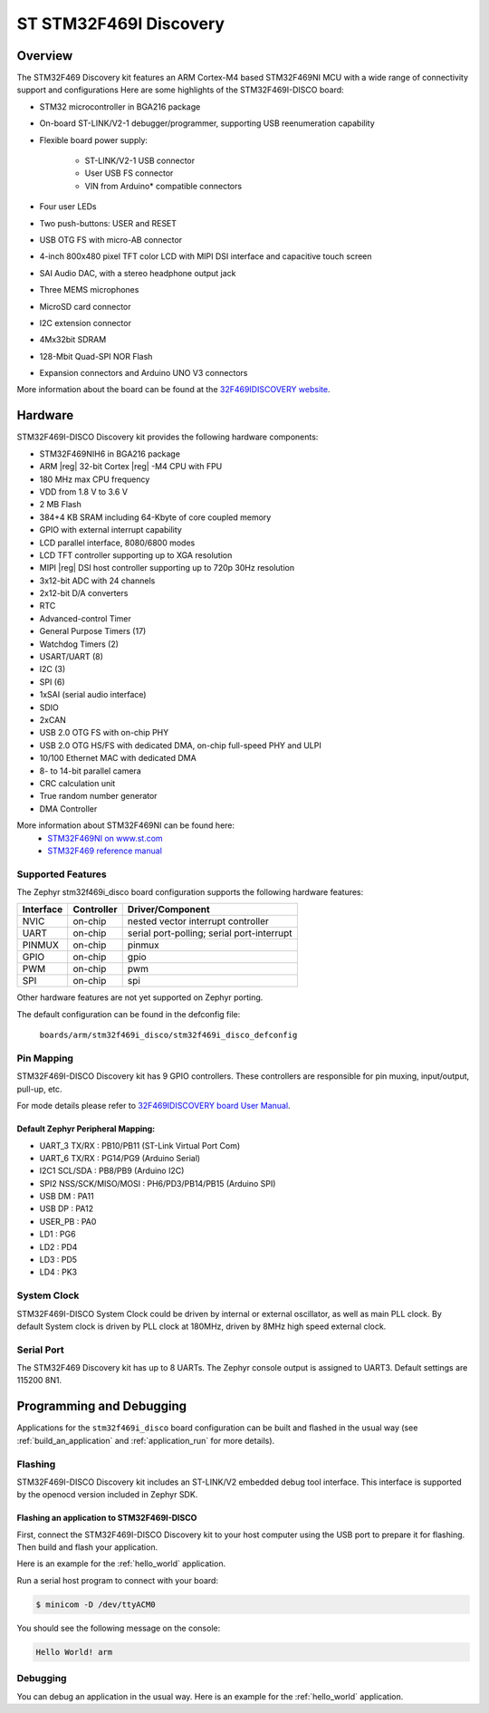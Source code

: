 .. _stm32f469i_disco_board:

ST STM32F469I Discovery
#######################

Overview
********

The STM32F469 Discovery kit features an ARM Cortex-M4 based STM32F469NI MCU
with a wide range of connectivity support and configurations Here are
some highlights of the STM32F469I-DISCO board:


- STM32 microcontroller in BGA216 package
- On-board ST-LINK/V2-1 debugger/programmer, supporting USB reenumeration capability
- Flexible board power supply:

       - ST-LINK/V2-1 USB connector
       - User USB FS connector
       - VIN from Arduino* compatible connectors

- Four user LEDs
- Two push-buttons: USER and RESET
- USB OTG FS with micro-AB connector
- 4-inch 800x480 pixel TFT color LCD with MIPI DSI interface and capacitive touch screen
- SAI Audio DAC, with a stereo headphone output jack
- Three MEMS microphones
- MicroSD card connector
- I2C extension connector
- 4Mx32bit SDRAM
- 128-Mbit Quad-SPI NOR Flash
- Expansion connectors and Arduino UNO V3 connectors

.. image:: img/stm32f469i_disco.jpg
     :align: center
     :alt: STM32F469I-DISCO

More information about the board can be found at the `32F469IDISCOVERY website`_.

Hardware
********

STM32F469I-DISCO Discovery kit provides the following hardware components:

- STM32F469NIH6 in BGA216 package
- ARM |reg| 32-bit Cortex |reg| -M4 CPU with FPU
- 180 MHz max CPU frequency
- VDD from 1.8 V to 3.6 V
- 2 MB Flash
- 384+4 KB SRAM including 64-Kbyte of core coupled memory
- GPIO with external interrupt capability
- LCD parallel interface, 8080/6800 modes
- LCD TFT controller supporting up to XGA resolution
- MIPI |reg|  DSI host controller supporting up to 720p 30Hz resolution
- 3x12-bit ADC with 24 channels
- 2x12-bit D/A converters
- RTC
- Advanced-control Timer
- General Purpose Timers (17)
- Watchdog Timers (2)
- USART/UART (8)
- I2C (3)
- SPI (6)
- 1xSAI (serial audio interface)
- SDIO
- 2xCAN
- USB 2.0 OTG FS with on-chip PHY
- USB 2.0 OTG HS/FS with dedicated DMA, on-chip full-speed PHY and ULPI
- 10/100 Ethernet MAC with dedicated DMA
- 8- to 14-bit parallel camera
- CRC calculation unit
- True random number generator
- DMA Controller

More information about STM32F469NI can be found here:
       - `STM32F469NI on www.st.com`_
       - `STM32F469 reference manual`_

Supported Features
==================

The Zephyr stm32f469i_disco board configuration supports the following hardware features:

+-----------+------------+-------------------------------------+
| Interface | Controller | Driver/Component                    |
+===========+============+=====================================+
| NVIC      | on-chip    | nested vector interrupt controller  |
+-----------+------------+-------------------------------------+
| UART      | on-chip    | serial port-polling;                |
|           |            | serial port-interrupt               |
+-----------+------------+-------------------------------------+
| PINMUX    | on-chip    | pinmux                              |
+-----------+------------+-------------------------------------+
| GPIO      | on-chip    | gpio                                |
+-----------+------------+-------------------------------------+
| PWM       | on-chip    | pwm                                 |
+-----------+------------+-------------------------------------+
| SPI       | on-chip    | spi                                 |
+-----------+------------+-------------------------------------+

Other hardware features are not yet supported on Zephyr porting.

The default configuration can be found in the defconfig file:

	``boards/arm/stm32f469i_disco/stm32f469i_disco_defconfig``


Pin Mapping
===========

STM32F469I-DISCO Discovery kit has 9 GPIO controllers. These controllers are responsible for pin muxing,
input/output, pull-up, etc.

For mode details please refer to `32F469IDISCOVERY board User Manual`_.

Default Zephyr Peripheral Mapping:
----------------------------------
- UART_3 TX/RX : PB10/PB11 (ST-Link Virtual Port Com)
- UART_6 TX/RX : PG14/PG9 (Arduino Serial)
- I2C1 SCL/SDA : PB8/PB9 (Arduino I2C)
- SPI2 NSS/SCK/MISO/MOSI : PH6/PD3/PB14/PB15 (Arduino SPI)
- USB DM : PA11
- USB DP : PA12
- USER_PB : PA0
- LD1 : PG6
- LD2 : PD4
- LD3 : PD5
- LD4 : PK3

System Clock
============

STM32F469I-DISCO System Clock could be driven by internal or external oscillator,
as well as main PLL clock. By default System clock is driven by PLL clock at 180MHz,
driven by 8MHz high speed external clock.

Serial Port
===========

The STM32F469 Discovery kit has up to 8 UARTs. The Zephyr console output is assigned to UART3.
Default settings are 115200 8N1.


Programming and Debugging
*************************

Applications for the ``stm32f469i_disco`` board configuration can be built and
flashed in the usual way (see :ref:`build_an_application` and
:ref:`application_run` for more details).

Flashing
========

STM32F469I-DISCO Discovery kit includes an ST-LINK/V2 embedded debug tool interface.
This interface is supported by the openocd version included in Zephyr SDK.

Flashing an application to STM32F469I-DISCO
-------------------------------------------

First, connect the STM32F469I-DISCO Discovery kit to your host computer using
the USB port to prepare it for flashing. Then build and flash your application.

Here is an example for the :ref:`hello_world` application.

.. zephyr-app-commands::
   :zephyr-app: samples/hello_world
   :board: stm32f469i_disco
   :goals: build flash

Run a serial host program to connect with your board:

.. code-block:: console

   $ minicom -D /dev/ttyACM0

You should see the following message on the console:

.. code-block:: console

   Hello World! arm


Debugging
=========

You can debug an application in the usual way.  Here is an example for the
:ref:`hello_world` application.

.. zephyr-app-commands::
   :zephyr-app: samples/hello_world
   :board: stm32f469i_disco
   :goals: debug


.. _32F469IDISCOVERY website:
   http://www.st.com/en/evaluation-tools/32f469idiscovery.html

.. _32F469IDISCOVERY board User Manual:
   http://www.st.com/resource/en/user_manual/dm00218846.pdf

.. _STM32F469NI on www.st.com:
   http://www.st.com/en/microcontrollers/stm32f469ni.html

.. _STM32F469 reference manual:
   http://www.st.com/resource/en/reference_manual/dm00127514.pdf
